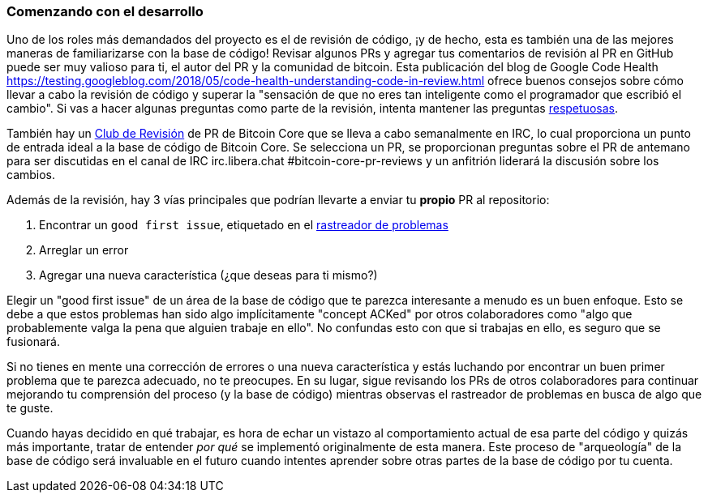 :page-title: Comenzando con el desarrollo
:page-nav_order: 110
:page-parent: Overview and Development Process
=== Comenzando con el desarrollo

Uno de los roles más demandados del proyecto es el de revisión de código, ¡y de hecho, esta es también una de las mejores maneras de familiarizarse con la base de código!
Revisar algunos PRs y agregar tus comentarios de revisión al PR en GitHub puede ser muy valioso para ti, el autor del PR y la comunidad de bitcoin.
Esta publicación del blog de Google Code Health https://testing.googleblog.com/2018/05/code-health-understanding-code-in-review.html[^] ofrece buenos consejos sobre cómo llevar a cabo la revisión de código y superar la "sensación de que no eres tan inteligente como el programador que escribió el cambio".
Si vas a hacer algunas preguntas como parte de la revisión, intenta mantener las preguntas https://testing.googleblog.com/2019/11/code-health-respectful-reviews-useful.html[respetuosas^].

También hay un https://bitcoincore.reviews/[Club de Revisión^] de PR de Bitcoin Core que se lleva a cabo semanalmente en IRC, lo cual proporciona un punto de entrada ideal a la base de código de Bitcoin Core.
Se selecciona un PR, se proporcionan preguntas sobre el PR de antemano para ser discutidas en el canal de IRC irc.libera.chat #bitcoin-core-pr-reviews y un anfitrión liderará la discusión sobre los cambios.

Además de la revisión, hay 3 vías principales que podrían llevarte a enviar tu *propio* PR al repositorio:

. Encontrar un `good first issue`, etiquetado en el https://github.com/bitcoin/bitcoin/issues?q=is%3Aissue+is%3Aopen+label%3A%22good+first+issue%22[rastreador de problemas^]
. Arreglar un error
. Agregar una nueva característica (¿que deseas para ti mismo?)

Elegir un "good first issue" de un área de la base de código que te parezca interesante a menudo es un buen enfoque.
Esto se debe a que estos problemas han sido algo implícitamente "concept ACKed" por otros colaboradores como "algo que probablemente valga la pena que alguien trabaje en ello".
No confundas esto con que si trabajas en ello, es seguro que se fusionará.

Si no tienes en mente una corrección de errores o una nueva característica y estás luchando por encontrar un buen primer problema que te parezca adecuado, no te preocupes.
En su lugar, sigue revisando los PRs de otros colaboradores para continuar mejorando tu comprensión del proceso (y la base de código) mientras observas el rastreador de problemas en busca de algo que te guste.

Cuando hayas decidido en qué trabajar, es hora de echar un vistazo al comportamiento actual de esa parte del código y quizás más importante, tratar de entender _por qué_ se implementó originalmente de esta manera.
Este proceso de "arqueología" de la base de código será invaluable en el futuro cuando intentes aprender sobre otras partes de la base de código por tu cuenta.
